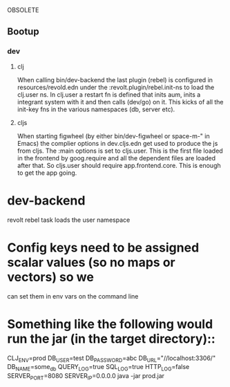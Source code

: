 OBSOLETE

** Bootup
*** dev
**** clj
When calling bin/dev-backend the last plugin (rebel) is configured in
resources/revold.edn under the :revolt.plugin/rebel.init-ns to load the clj.user
ns.
In clj.user a restart fn is defined that inits aum, inits a integrant system
with it and then calls (dev/go) on it. This kicks of all the init-key fns in the
various namespaces (db, server etc).
**** cljs
When starting figwheel (by either bin/dev-figwheel or space-m-" in Emacs) the
complier options in dev.cljs.edn get used to produce the js from cljs. The :main
options is set to cljs.user. This is the first file loaded in the frontend by
goog.require and all the dependent files are loaded after that. So cljs.user
should require app.frontend.core. This is enough to get the app going.

* dev-backend
revolt rebel task loads the user namespace
*  Config keys need to be assigned scalar values (so no maps or vectors) so we
 can set them in env vars on the command line

* Something like the following would run the jar (in the target directory)::
 CLJ_ENV=prod DB_USER=test DB_PASSWORD=abc DB_URL="//localhost:3306/" DB_NAME=some_db QUERY_LOG=true  SQL_LOG=true HTTP_LOG=false SERVER_PORT=8080 SERVER_IP=0.0.0.0 java -jar prod.jar
